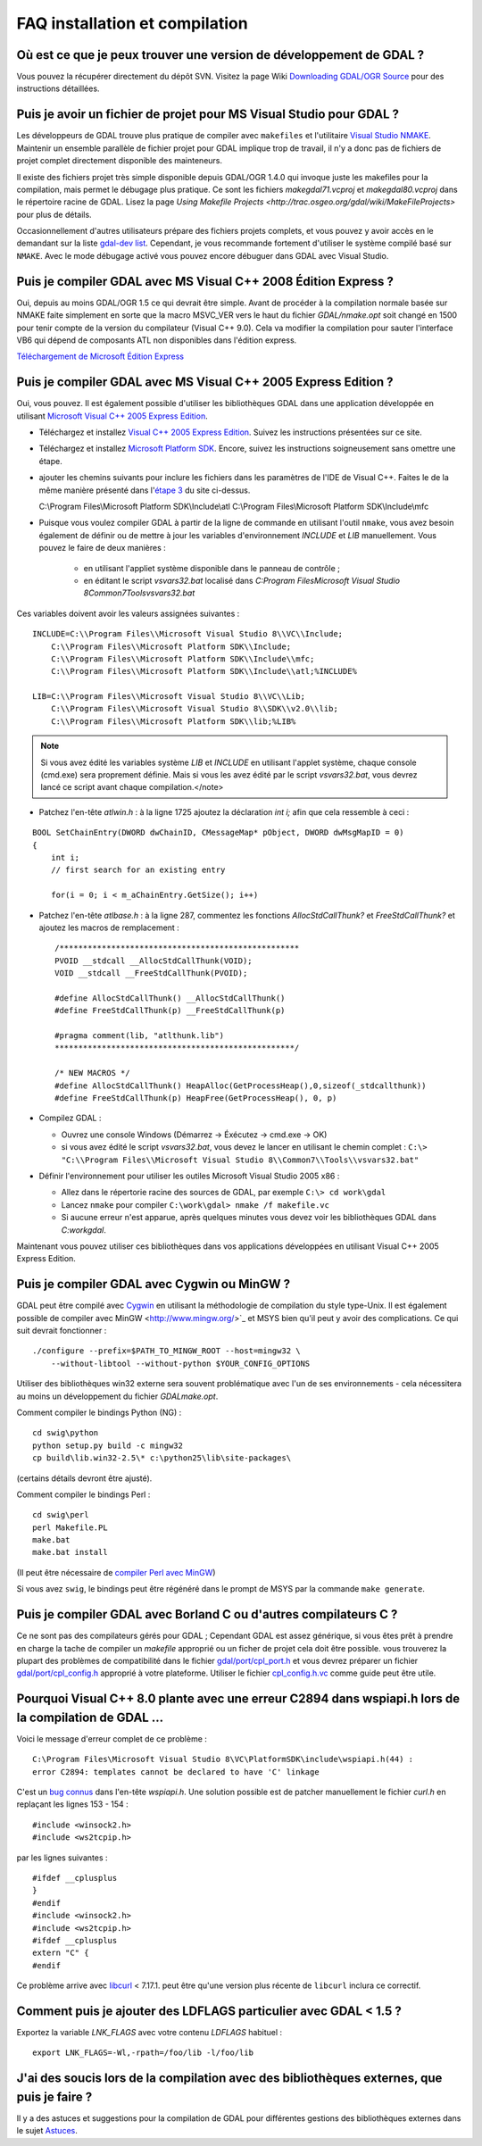 .. _`gdal.faq.install`:

================================
FAQ installation et compilation
================================

Où est ce que je peux trouver une version de développement de GDAL ?
======================================================================

Vous pouvez la récupérer directement du dépôt SVN. Visitez la page Wiki 
`Downloading GDAL/OGR Source <http://trac.osgeo.org/gdal/wiki/DownloadSource#Subversion>`_ 
pour des instructions détaillées.

Puis je avoir un fichier de projet pour MS Visual Studio pour GDAL ?
======================================================================

Les développeurs de GDAL trouve plus pratique de compiler avec ``makefiles`` et 
l'utilitaire 
`Visual Studio NMAKE <http://msdn2.microsoft.com/en-us/library/dd9y37ha(vs.80).aspx>`_. 
Maintenir un ensemble parallèle de fichier projet pour GDAL implique trop de 
travail, il n'y a donc pas de fichiers de projet complet directement disponible 
des mainteneurs.

Il existe des fichiers projet très simple disponible depuis GDAL/OGR 1.4.0 qui 
invoque juste les makefiles pour la compilation, mais permet le débugage plus 
pratique. Ce sont les fichiers *makegdal71.vcproj* et *makegdal80.vcproj* dans 
le répertoire racine de GDAL. Lisez la page 
`Using Makefile Projects <http://trac.osgeo.org/gdal/wiki/MakeFileProjects>` 
pour plus de détails.

Occasionnellement d'autres utilisateurs prépare des fichiers projets complets, 
et vous pouvez y avoir accès en le demandant sur la liste 
`gdal-dev list <http://lists.maptools.org/mailman/listinfo/gdal-dev/>`_. 
Cependant, je vous recommande fortement d'utiliser le système compilé basé sur 
``NMAKE``. Avec le mode débugage activé vous pouvez encore débuguer dans GDAL 
avec Visual Studio. 

Puis je compiler GDAL avec MS Visual C++ 2008 Édition Express ?
================================================================

Oui, depuis au moins GDAL/OGR 1.5 ce qui devrait être simple. Avant de procéder 
à la compilation normale basée sur NMAKE faite simplement en sorte que la macro 
MSVC_VER vers le haut du fichier *GDAL/nmake.opt* soit changé en 1500 pour tenir 
compte de la version du compilateur (Visual C++ 9.0). Cela va modifier la 
compilation pour sauter l'interface VB6 qui dépend de composants ATL non 
disponibles dans l'édition express.

`Téléchargement de Microsoft Édition Express <http://www.microsoft.com/express/download/>`_ 

Puis je compiler GDAL avec MS Visual C++ 2005 Express Edition ?
================================================================

Oui, vous pouvez. Il est également possible d'utiliser les bibliothèques GDAL 
dans une application développée en utilisant 
`Microsoft Visual C++ 2005 Express Edition <http://msdn.microsoft.com/vstudio/express/visualc/>`_.

* Téléchargez et installez `Visual C++ 2005 Express Edition <http://msdn.microsoft.com/vstudio/express/visualc/download/>`_. 
  Suivez les instructions présentées sur ce site.
* Téléchargez et installez `Microsoft Platform SDK <http://msdn.microsoft.com/vstudio/express/visualc/usingpsdk/>`_. 
  Encore, suivez les instructions soigneusement sans omettre une étape.
* ajouter les chemins suivants pour inclure les fichiers dans les paramètres de 
  l'IDE de Visual C++. Faites le de la même manière présenté dans 
  l'`étape 3 <http://msdn.microsoft.com/vstudio/express/visualc/usingpsdk/>`_ 
  du site ci-dessus.

  C:\\Program Files\\Microsoft Platform SDK\\Include\\atl
  C:\\Program Files\\Microsoft Platform SDK\\Include\\mfc

* Puisque vous voulez compiler GDAL à partir de la ligne de commande en 
  utilisant l'outil ``nmake``, vous avez besoin également de définir ou de 
  mettre à jour les variables d'environnement *INCLUDE* et *LIB* manuellement. 
  Vous pouvez le faire de deux manières :

     - en utilisant l'appliet système disponible dans le panneau de contrôle ;
     - en éditant le script *vsvars32.bat* localisé dans *C:\Program Files\Microsoft Visual Studio 8\Common7\Tools\vsvars32.bat*

Ces variables doivent avoir les valeurs assignées suivantes :
::
    
    INCLUDE=C:\\Program Files\\Microsoft Visual Studio 8\\VC\\Include;
        C:\\Program Files\\Microsoft Platform SDK\\Include;
        C:\\Program Files\\Microsoft Platform SDK\\Include\\mfc;
        C:\\Program Files\\Microsoft Platform SDK\\Include\\atl;%INCLUDE%

    LIB=C:\\Program Files\\Microsoft Visual Studio 8\\VC\\Lib;
        C:\\Program Files\\Microsoft Visual Studio 8\\SDK\\v2.0\\lib;
        C:\\Program Files\\Microsoft Platform SDK\\lib;%LIB%

.. note::
    Si vous avez édité les variables système *LIB* et *INCLUDE* en utilisant 
    l'applet système, chaque console (cmd.exe) sera proprement définie. Mais si 
    vous les avez édité par le script *vsvars32.bat*, vous devrez lancé ce script 
    avant chaque compilation.</note>

* Patchez l'en-tête *atlwin.h* : à la ligne 1725 ajoutez la déclaration 
  *int i;* afin que cela ressemble à ceci :

::
    
    BOOL SetChainEntry(DWORD dwChainID, CMessageMap* pObject, DWORD dwMsgMapID = 0)
    {
        int i;
        // first search for an existing entry
    
        for(i = 0; i < m_aChainEntry.GetSize(); i++)
    
* Patchez l'en-tête *atlbase.h* : à la ligne 287, commentez les fonctions 
  *AllocStdCallThunk?* et *FreeStdCallThunk?* et ajoutez les macros de remplacement :
  ::
    
    /***************************************************
    PVOID __stdcall __AllocStdCallThunk(VOID);
    VOID __stdcall __FreeStdCallThunk(PVOID);
    
    #define AllocStdCallThunk() __AllocStdCallThunk()
    #define FreeStdCallThunk(p) __FreeStdCallThunk(p)
    
    #pragma comment(lib, "atlthunk.lib")
    ***************************************************/
    
    /* NEW MACROS */
    #define AllocStdCallThunk() HeapAlloc(GetProcessHeap(),0,sizeof(_stdcallthunk))
    #define FreeStdCallThunk(p) HeapFree(GetProcessHeap(), 0, p)


* Compilez GDAL :

  * Ouvrez une console Windows (Démarrez -> Éxécutez -> cmd.exe -> OK)
  * si vous avez édité le script *vsvars32.bat*, vous devez le lancer en 
    utilisant le chemin complet : ``C:\> "C:\\Program Files\\Microsoft Visual Studio 8\\Common7\\Tools\\vsvars32.bat"``

* Définir l'environnement pour utiliser les outiles Microsoft Visual Studio 2005 x86 :

  * Allez dans le répertorie racine des sources de GDAL, par exemple ``C:\> cd work\gdal``
  * Lancez ``nmake`` pour compiler ``C:\work\gdal> nmake /f makefile.vc``
  * Si aucune erreur n'est apparue, après quelques minutes vous devez voir les 
    bibliothèques GDAL dans *C:\work\gdal*.

Maintenant vous pouvez utiliser ces bibliothèques dans vos applications 
développées en utilisant Visual C++ 2005 Express Edition. 

Puis je compiler GDAL avec Cygwin ou MinGW ?
=============================================

GDAL peut être compilé avec `Cygwin <http://www.cygwin.com/>`_ en utilisant la 
méthodologie de compilation du style type-Unix. Il est également possible de 
compiler avec MinGW <http://www.mingw.org/>`_ et MSYS bien qu'il peut y avoir 
des complications. Ce qui suit devrait fonctionner :
::
    
    ./configure --prefix=$PATH_TO_MINGW_ROOT --host=mingw32 \
	--without-libtool --without-python $YOUR_CONFIG_OPTIONS

Utiliser des bibliothèques win32 externe sera souvent problématique avec l'un 
de ses environnements - cela nécessitera au moins un développement du fichier 
*GDALmake.opt*.

Comment compiler le bindings Python (NG) :
::
    
    cd swig\python
    python setup.py build -c mingw32
    cp build\lib.win32-2.5\* c:\python25\lib\site-packages\

(certains détails devront être ajusté).

Comment compiler le bindings Perl :

::
    
    cd swig\perl
    perl Makefile.PL
    make.bat
    make.bat install


(Il peut être nécessaire de `compiler Perl avec MinGW <http://www.adp-gmbh.ch/blog/2004/october/9.html>`_)

Si vous avez ``swig``, le bindings peut être régénéré dans le prompt de MSYS 
par la commande ``make generate``. 

Puis je compiler GDAL avec Borland C ou d'autres compilateurs C ?
==================================================================

Ce ne sont pas des compilateurs gérés pour GDAL ; Cependant GDAL est assez 
générique, si vous êtes prêt à prendre en charge la tache de compiler un 
*makefile* approprié ou un ficher de projet cela doit être possible. vous 
trouverez la plupart des problèmes de compatibilité dans le fichier 
`gdal/port/cpl_port.h <http://www.gdal.org/cpl__port_8h.html>`_ et vous devrez 
préparer un fichier 
`gdal/port/cpl_config.h <http://www.gdal.org/cpl__config_8h-source.html>`_ 
approprié à votre plateforme. Utiliser le fichier 
`cpl_config.h.vc <http://trac.osgeo.org/gdal/browser/trunk/gdal/port/cpl_config.h.vc>`_ 
comme guide peut être utile.

Pourquoi Visual C++ 8.0 plante avec une erreur C2894 dans wspiapi.h lors de la compilation de GDAL ...
========================================================================================================

Voici le message d'erreur complet de ce problème :

::
    
    C:\Program Files\Microsoft Visual Studio 8\VC\PlatformSDK\include\wspiapi.h(44) : 
    error C2894: templates cannot be declared to have 'C' linkage

C'est un `bug connus <http://curl.haxx.se/mail/tracker-2007-11/0027.html>`_ dans 
l'en-tête *wspiapi.h*. Une solution possible est de patcher manuellement le 
fichier *curl.h* en replaçant les lignes 153 - 154 :

::
    
    #include <winsock2.h>
    #include <ws2tcpip.h>

par les lignes suivantes :

::
    
    #ifdef __cplusplus
    }
    #endif
    #include <winsock2.h>
    #include <ws2tcpip.h>
    #ifdef __cplusplus
    extern "C" {
    #endif

Ce problème arrive avec `libcurl <http://curl.haxx.se/libcurl/>`_ < 7.17.1. 
peut être qu'une version plus récente de ``libcurl`` inclura ce correctif.

Comment puis je ajouter des LDFLAGS particulier avec GDAL < 1.5 ?
===================================================================

Exportez la variable *LNK_FLAGS* avec votre contenu *LDFLAGS* habituel :
::
    
    export LNK_FLAGS=-Wl,-rpath=/foo/lib -l/foo/lib

J'ai des soucis lors de la compilation avec des bibliothèques externes, que puis je faire ?
============================================================================================

Il y a des astuces et suggestions pour la compilation de GDAL pour différentes 
gestions des bibliothèques externes dans le sujet `Astuces <http://trac.osgeo.org/gdal/wiki/BuildHints>`_.


.. yjacolin at free.fr, Yves Jacolin - 2008/08/23 10:57
